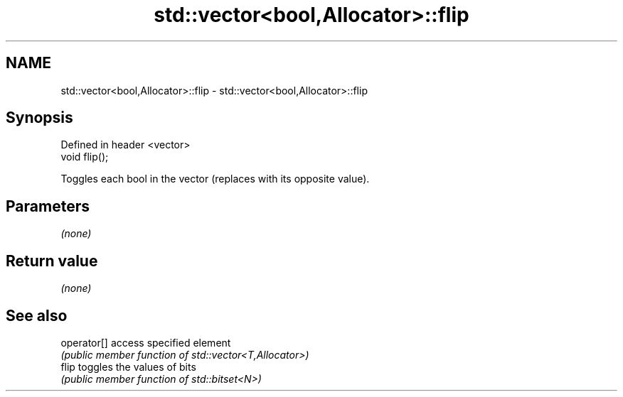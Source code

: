 .TH std::vector<bool,Allocator>::flip 3 "2020.03.24" "http://cppreference.com" "C++ Standard Libary"
.SH NAME
std::vector<bool,Allocator>::flip \- std::vector<bool,Allocator>::flip

.SH Synopsis
   Defined in header <vector>
   void flip();

   Toggles each bool in the vector (replaces with its opposite value).

.SH Parameters

   \fI(none)\fP

.SH Return value

   \fI(none)\fP

.SH See also

   operator[] access specified element
              \fI(public member function of std::vector<T,Allocator>)\fP
   flip       toggles the values of bits
              \fI(public member function of std::bitset<N>)\fP
